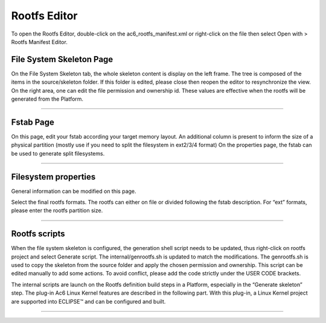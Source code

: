 ==============
Rootfs Editor
==============

To open the Rootfs Editor, double-click on the ac6_rootfs_manifest.xml or right-click on the file then select Open with > Rootfs Manifest Editor.

.. _About:

File System Skeleton Page
-------------------------

On the File System Skeleton tab, the whole skeleton content is display
on the left frame. The tree is composed of the items in the
source/skeleton folder. If this folder is edited, please close then
reopen the editor to resynchronize the view. On the right area, one can
edit the file permission and ownership id. These values are effective
when the rootfs will be generated from the Platform.

.. image:: ../images/gettingstarted/rootfs/rootfsimg4.png

--------------

.. _About:

Fstab Page
----------

On this page, edit your fstab according your target memory layout. An
additional column is present to inform the size of a physical partition
(mostly use if you need to split the filesystem in ext2/3/4 format) On
the properties page, the fstab can be used to generate split
filesystems.

.. image:: ../images/gettingstarted/rootfs/rootfsimg5.png

--------------

.. _About:

Filesystem properties
---------------------

General information can be modified on this page.

.. image:: ../images/gettingstarted/rootfs/rootfsimg6.png

Select the final rootfs formats. The rootfs can either on file or
divided following the fstab description. For “ext” formats, please enter
the rootfs partition size.

--------------

.. _About:

Rootfs scripts
--------------

When the file system skeleton is configured, the generation shell script
needs to be updated, thus right-click on rootfs project and select
Generate script. The internal/genrootfs.sh is updated to match the
modifications. The genrootfs.sh is used to copy the skeleton from the
source folder and apply the chosen permission and ownership. This script
can be edited manually to add some actions. To avoid conflict, please
add the code strictly under the USER CODE brackets.

The internal scripts are launch on the Rootfs definition build steps in
a Platform, especially in the “Generate skeleton” step. The plug-in Ac6
Linux Kernel features are described in the following part. With this
plug-in, a Linux Kernel project are supported into ECLIPSE™ and can be
configured and built.

--------------